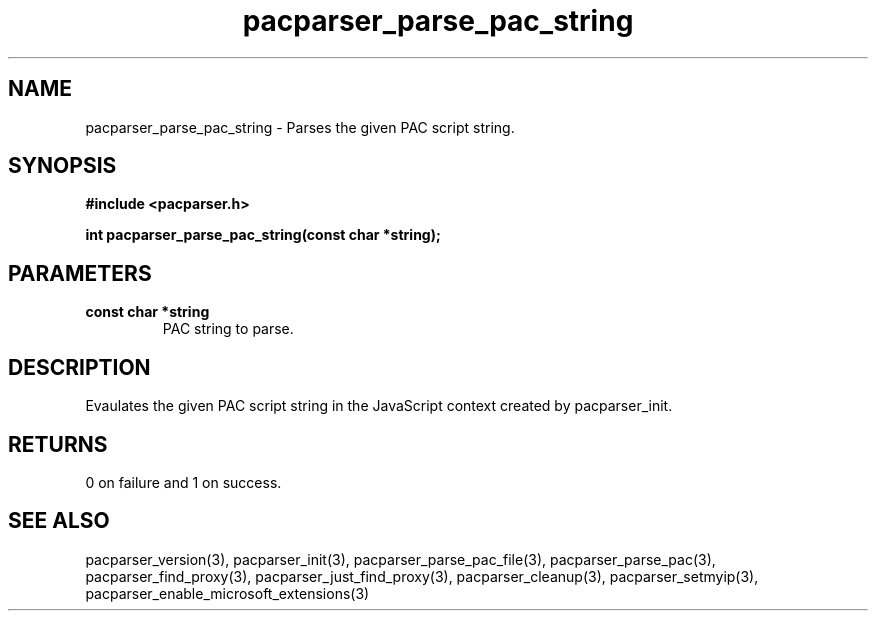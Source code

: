 .\" WARNING! THIS FILE WAS GENERATED AUTOMATICALLY BY c2man!
.\" DO NOT EDIT! CHANGES MADE TO THIS FILE WILL BE LOST!
.TH "pacparser_parse_pac_string" 3 "20 March 2011" "c2man pacparser.h"
.SH "NAME"
pacparser_parse_pac_string \- Parses the given PAC script string.
.SH "SYNOPSIS"
.ft B
#include <pacparser.h>
.sp
int pacparser_parse_pac_string(const char *string);
.ft R
.SH "PARAMETERS"
.TP
.B "const char *string"
PAC string to parse.
.SH "DESCRIPTION"
Evaulates the given PAC script string in the JavaScript context created
by pacparser_init.
.SH "RETURNS"
0 on failure and 1 on success.
.SH "SEE ALSO"
pacparser_version(3),
pacparser_init(3),
pacparser_parse_pac_file(3),
pacparser_parse_pac(3),
pacparser_find_proxy(3),
pacparser_just_find_proxy(3),
pacparser_cleanup(3),
pacparser_setmyip(3),
pacparser_enable_microsoft_extensions(3)
